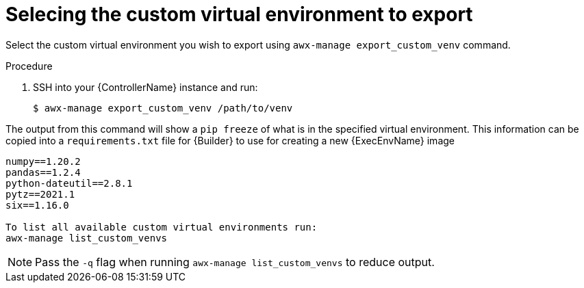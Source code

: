 

[id="select-custom-venv-export"]



= Selecing the custom virtual environment to export


[role="_abstract"]
Select the custom virtual environment you wish to export using `awx-manage export_custom_venv` command.


.Procedure

. SSH into your {ControllerName} instance and run:
+
-----
$ awx-manage export_custom_venv /path/to/venv
-----


The output from this command will show a `pip freeze` of what is in the specified virtual environment. This information can be copied into a `requirements.txt` file for {Builder} to use for creating a new {ExecEnvName} image

-----
numpy==1.20.2
pandas==1.2.4
python-dateutil==2.8.1
pytz==2021.1
six==1.16.0

To list all available custom virtual environments run:
awx-manage list_custom_venvs
-----
[NOTE]
====
Pass the `-q` flag when running `awx-manage list_custom_venvs` to reduce output.
====
